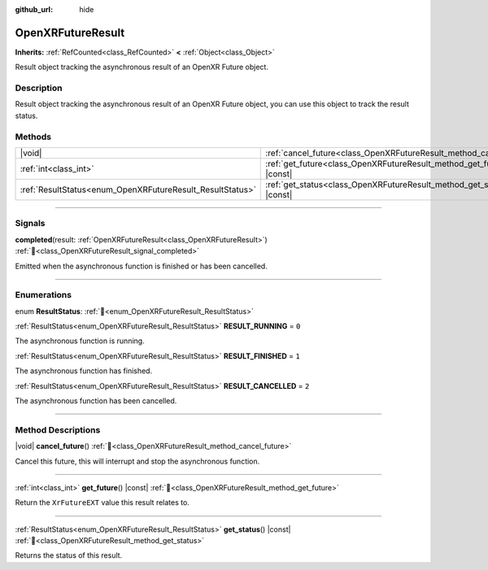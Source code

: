 :github_url: hide

.. DO NOT EDIT THIS FILE!!!
.. Generated automatically from Godot engine sources.
.. Generator: https://github.com/godotengine/godot/tree/master/doc/tools/make_rst.py.
.. XML source: https://github.com/godotengine/godot/tree/master/modules/openxr/doc_classes/OpenXRFutureResult.xml.

.. _class_OpenXRFutureResult:

OpenXRFutureResult
==================

**Inherits:** :ref:`RefCounted<class_RefCounted>` **<** :ref:`Object<class_Object>`

Result object tracking the asynchronous result of an OpenXR Future object.

.. rst-class:: classref-introduction-group

Description
-----------

Result object tracking the asynchronous result of an OpenXR Future object, you can use this object to track the result status.

.. rst-class:: classref-reftable-group

Methods
-------

.. table::
   :widths: auto

   +-----------------------------------------------------------+-----------------------------------------------------------------------------+
   | |void|                                                    | :ref:`cancel_future<class_OpenXRFutureResult_method_cancel_future>`\ (\ )   |
   +-----------------------------------------------------------+-----------------------------------------------------------------------------+
   | :ref:`int<class_int>`                                     | :ref:`get_future<class_OpenXRFutureResult_method_get_future>`\ (\ ) |const| |
   +-----------------------------------------------------------+-----------------------------------------------------------------------------+
   | :ref:`ResultStatus<enum_OpenXRFutureResult_ResultStatus>` | :ref:`get_status<class_OpenXRFutureResult_method_get_status>`\ (\ ) |const| |
   +-----------------------------------------------------------+-----------------------------------------------------------------------------+

.. rst-class:: classref-section-separator

----

.. rst-class:: classref-descriptions-group

Signals
-------

.. _class_OpenXRFutureResult_signal_completed:

.. rst-class:: classref-signal

**completed**\ (\ result\: :ref:`OpenXRFutureResult<class_OpenXRFutureResult>`\ ) :ref:`🔗<class_OpenXRFutureResult_signal_completed>`

Emitted when the asynchronous function is finished or has been cancelled.

.. rst-class:: classref-section-separator

----

.. rst-class:: classref-descriptions-group

Enumerations
------------

.. _enum_OpenXRFutureResult_ResultStatus:

.. rst-class:: classref-enumeration

enum **ResultStatus**: :ref:`🔗<enum_OpenXRFutureResult_ResultStatus>`

.. _class_OpenXRFutureResult_constant_RESULT_RUNNING:

.. rst-class:: classref-enumeration-constant

:ref:`ResultStatus<enum_OpenXRFutureResult_ResultStatus>` **RESULT_RUNNING** = ``0``

The asynchronous function is running.

.. _class_OpenXRFutureResult_constant_RESULT_FINISHED:

.. rst-class:: classref-enumeration-constant

:ref:`ResultStatus<enum_OpenXRFutureResult_ResultStatus>` **RESULT_FINISHED** = ``1``

The asynchronous function has finished.

.. _class_OpenXRFutureResult_constant_RESULT_CANCELLED:

.. rst-class:: classref-enumeration-constant

:ref:`ResultStatus<enum_OpenXRFutureResult_ResultStatus>` **RESULT_CANCELLED** = ``2``

The asynchronous function has been cancelled.

.. rst-class:: classref-section-separator

----

.. rst-class:: classref-descriptions-group

Method Descriptions
-------------------

.. _class_OpenXRFutureResult_method_cancel_future:

.. rst-class:: classref-method

|void| **cancel_future**\ (\ ) :ref:`🔗<class_OpenXRFutureResult_method_cancel_future>`

Cancel this future, this will interrupt and stop the asynchronous function.

.. rst-class:: classref-item-separator

----

.. _class_OpenXRFutureResult_method_get_future:

.. rst-class:: classref-method

:ref:`int<class_int>` **get_future**\ (\ ) |const| :ref:`🔗<class_OpenXRFutureResult_method_get_future>`

Return the ``XrFutureEXT`` value this result relates to.

.. rst-class:: classref-item-separator

----

.. _class_OpenXRFutureResult_method_get_status:

.. rst-class:: classref-method

:ref:`ResultStatus<enum_OpenXRFutureResult_ResultStatus>` **get_status**\ (\ ) |const| :ref:`🔗<class_OpenXRFutureResult_method_get_status>`

Returns the status of this result.

.. |virtual| replace:: :abbr:`virtual (This method should typically be overridden by the user to have any effect.)`
.. |const| replace:: :abbr:`const (This method has no side effects. It doesn't modify any of the instance's member variables.)`
.. |vararg| replace:: :abbr:`vararg (This method accepts any number of arguments after the ones described here.)`
.. |constructor| replace:: :abbr:`constructor (This method is used to construct a type.)`
.. |static| replace:: :abbr:`static (This method doesn't need an instance to be called, so it can be called directly using the class name.)`
.. |operator| replace:: :abbr:`operator (This method describes a valid operator to use with this type as left-hand operand.)`
.. |bitfield| replace:: :abbr:`BitField (This value is an integer composed as a bitmask of the following flags.)`
.. |void| replace:: :abbr:`void (No return value.)`
